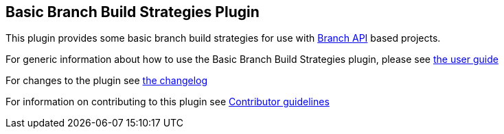 == Basic Branch Build Strategies Plugin

This plugin provides some basic branch build strategies for use with https://plugins.jenkins.io/branch-api/[Branch API] based projects.

For generic information about how to use the Basic Branch Build Strategies plugin, please see link:docs/user{outfilesuffix}[the user guide]

For changes to the plugin see link:CHANGES{outfilesuffix}[the changelog]

For information on contributing to this plugin see link:CONTRIBUTING{outfilesuffix}[Contributor guidelines]
